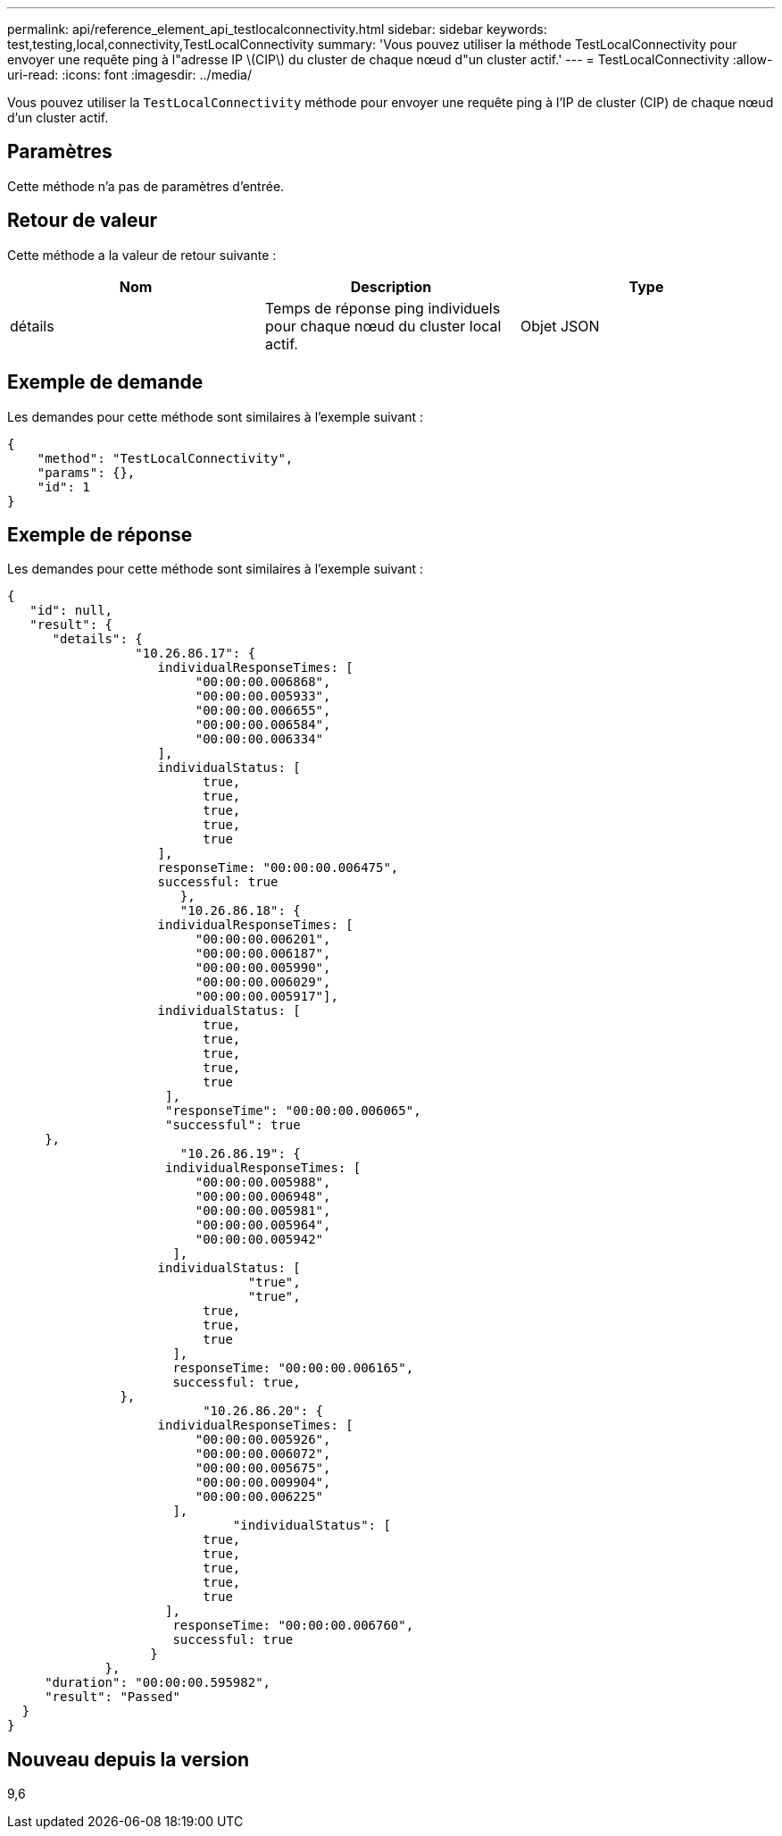 ---
permalink: api/reference_element_api_testlocalconnectivity.html 
sidebar: sidebar 
keywords: test,testing,local,connectivity,TestLocalConnectivity 
summary: 'Vous pouvez utiliser la méthode TestLocalConnectivity pour envoyer une requête ping à l"adresse IP \(CIP\) du cluster de chaque nœud d"un cluster actif.' 
---
= TestLocalConnectivity
:allow-uri-read: 
:icons: font
:imagesdir: ../media/


[role="lead"]
Vous pouvez utiliser la `TestLocalConnectivity` méthode pour envoyer une requête ping à l'IP de cluster (CIP) de chaque nœud d'un cluster actif.



== Paramètres

Cette méthode n'a pas de paramètres d'entrée.



== Retour de valeur

Cette méthode a la valeur de retour suivante :

|===
| Nom | Description | Type 


 a| 
détails
 a| 
Temps de réponse ping individuels pour chaque nœud du cluster local actif.
 a| 
Objet JSON

|===


== Exemple de demande

Les demandes pour cette méthode sont similaires à l'exemple suivant :

[listing]
----
{
    "method": "TestLocalConnectivity",
    "params": {},
    "id": 1
}
----


== Exemple de réponse

Les demandes pour cette méthode sont similaires à l'exemple suivant :

[listing]
----
{
   "id": null,
   "result": {
      "details": {
                 "10.26.86.17": {
                    individualResponseTimes: [
                         "00:00:00.006868",
                         "00:00:00.005933",
                         "00:00:00.006655",
                         "00:00:00.006584",
                         "00:00:00.006334"
                    ],
                    individualStatus: [
                          true,
                          true,
                          true,
                          true,
                          true
                    ],
                    responseTime: "00:00:00.006475",
                    successful: true
                       },
                       "10.26.86.18": {
                    individualResponseTimes: [
                         "00:00:00.006201",
                         "00:00:00.006187",
                         "00:00:00.005990",
                         "00:00:00.006029",
                         "00:00:00.005917"],
                    individualStatus: [
                          true,
                          true,
                          true,
                          true,
                          true
                     ],
                     "responseTime": "00:00:00.006065",
                     "successful": true
     },
                       "10.26.86.19": {
                     individualResponseTimes: [
                         "00:00:00.005988",
                         "00:00:00.006948",
                         "00:00:00.005981",
                         "00:00:00.005964",
                         "00:00:00.005942"
                      ],
                    individualStatus: [
                                "true",
                                "true",
                          true,
                          true,
                          true
                      ],
                      responseTime: "00:00:00.006165",
                      successful: true,
               },
                          "10.26.86.20": {
                    individualResponseTimes: [
                         "00:00:00.005926",
                         "00:00:00.006072",
                         "00:00:00.005675",
                         "00:00:00.009904",
                         "00:00:00.006225"
                      ],
                              "individualStatus": [
                          true,
                          true,
                          true,
                          true,
                          true
                     ],
                      responseTime: "00:00:00.006760",
                      successful: true
                   }
             },
     "duration": "00:00:00.595982",
     "result": "Passed"
  }
}
----


== Nouveau depuis la version

9,6
